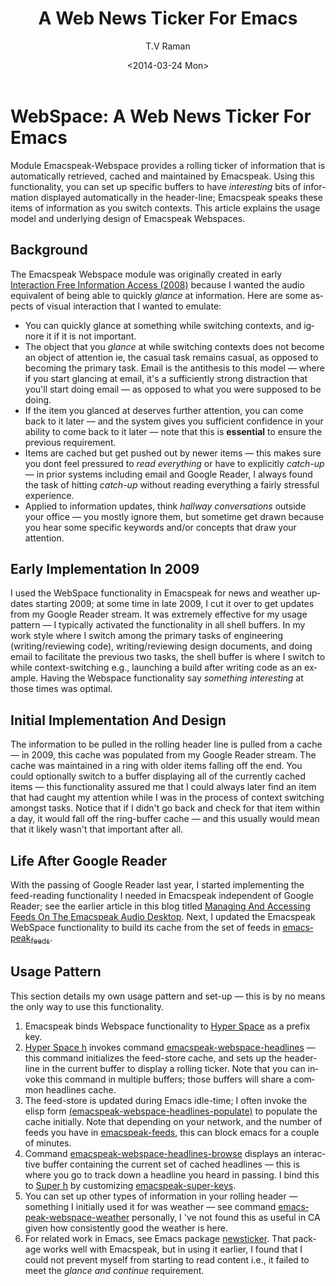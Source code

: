 * WebSpace: A Web News Ticker For Emacs

Module Emacspeak-Webspace provides a rolling ticker of
information  that is automatically retrieved, cached and
maintained by Emacspeak.  Using this functionality, you can set
up specific buffers to have /interesting/  bits of information
displayed automatically in the header-line; Emacspeak speaks
these items of information as you switch contexts. This article
explains the usage model and underlying  design of Emacspeak
Webspaces.

** Background 

The Emacspeak Webspace module was originally created in early
[[http://emacspeak.blogspot.com/2008/03/emacspeak-webspace-interaction-free.html][Interaction
Free Information Access (2008)]]
because I wanted the audio equivalent of being able to
quickly /glance/ at information.  Here are some aspects of visual
interaction that I wanted to emulate:

  - You can quickly glance at something while switching contexts,
    and ignore it if it is not important.
  - The object that you /glance/ at while switching contexts does
    not become an object of attention ie, the casual task remains
    casual, as opposed to becoming the primary task.  Email is
    the antithesis to this model --- where if you start glancing
    at email, it's a sufficiently strong distraction that you'll
    start doing email  --- as opposed to what you were supposed
    to be doing.
  - If the item you glanced at deserves further attention, you
    can come back to it later --- and the system gives you
    sufficient confidence in your ability to come back to it
    later --- note that this is *essential* to ensure the
    previous  requirement.
  - Items  are cached  but get pushed out by newer items --- this
    makes sure you dont feel pressured to /read everything/ or
    have to explicitly /catch-up/ --- in prior systems including
    email and Google Reader, I always found the task of hitting
    /catch-up/ without reading everything  a fairly stressful experience.
  - Applied to information updates, think /hallway conversations/
    outside your office --- you mostly ignore them, but sometime
    get drawn because you hear some specific keywords and/or
    concepts that draw your attention.

** Early Implementation In 2009

I used the WebSpace functionality in Emacspeak for news and
weather updates starting 2009; at some time in late 2009, I cut
it over to get updates from my Google Reader stream.  It was
extremely effective for my usage pattern --- I typically
activated the functionality in all shell buffers. In my work
style where I switch among the primary tasks of engineering
(writing/reviewing  code), writing/reviewing design documents,
and doing email to facilitate the previous two tasks, the shell
buffer is where I switch to while context-switching e.g.,
launching a build after writing code as an example.  Having the
Webspace functionality say /something interesting/ at those times
was optimal.

** Initial Implementation And Design 

The information to be pulled in the rolling header line is pulled
from a cache --- in 2009, this cache was populated from my Google
Reader stream. The cache was maintained in a ring with older
items falling off the end.  You could optionally switch to a
buffer displaying all of the currently cached items --- this
functionality assured me that  I could always later find an item
that  had caught my attention while  I was in the process of
context switching amongst tasks. Notice that if I didn't go back
and check for that item within a day, it would fall off the
ring-buffer cache --- and this usually would mean that it likely
wasn't that important after all.

** Life After Google Reader

With the passing of Google Reader last year, I started
implementing the feed-reading functionality I needed in Emacspeak
independent of Google Reader; see the earlier article in this
blog titled [[http://emacspeak.blogspot.com/2013/12/managing-and-accessing-feeds-on.html][Managing And Accessing Feeds On The Emacspeak Audio
Desktop]].
Next, I updated the Emacspeak WebSpace functionality to build its
cache from the set of feeds in _emacspeak_feeds_.

** Usage Pattern

This section details my own usage pattern and set-up --- this is
by no means the only way to use this functionality.

  1. Emacspeak binds Webspace functionality to  _Hyper Space_  as
     a prefix key.
  2. _Hyper Space h_ invokes command
     _emacspeak-webspace-headlines_  --- this command
     initializes the feed-store cache, and sets up the
     header-line in the current buffer to display a rolling
     ticker.  Note that you can invoke this command in multiple
     buffers;  those buffers will share a common headlines cache.
  3. The feed-store is updated during Emacs idle-time; I often
     invoke  the elisp form
     _(emacspeak-webspace-headlines-populate)_ to populate the
     cache initially. Note that depending on your network, and
     the number of feeds you have in _emacspeak-feeds_, this can
     block emacs for a couple of minutes.
  4. Command _emacspeak-webspace-headlines-browse_  displays an
     interactive buffer containing the current set  of cached
     headlines --- this is where you go to track down a headline
     you heard in passing. I bind this to _Super h_ by
     customizing _emacspeak-super-keys_.
  5. You can set up other types of information in your rolling
     header --- something I initially used it for was weather
     --- see command  _emacspeak-webspace-weather_   personally,
     I 've not found this as useful in CA given how consistently
     good the weather is here.
  6.  For related work in Emacs, see Emacs package _newsticker_.
      That package works well with Emacspeak, but in using it
      earlier, I found that I could not prevent myself from
      starting to read content i.e., it failed to meet the
      /glance and continue/ requirement.


      
      
    
     
     
 
  
    
#+TITLE:A Web News Ticker For Emacs
#+DATE: <2014-03-24 Mon>
#+AUTHOR: T.V Raman
#+EMAIL: raman@google.com
#+OPTIONS: ':nil *:t -:t ::t <:t H:3 \n:nil ^:t arch:headline
#+OPTIONS: author:t c:nil creator:comment d:(not "LOGBOOK")
#+OPTIONS: date:t e:t email:nil f:t inline:t num:t p:nil pri:nil
#+OPTIONS: stat:t tags:t tasks:t tex:t timestamp:t toc:nil todo:t
#+OPTIONS: |:t
#+CREATOR: Emacs 24.3.50.2 (Org mode 8.2.5c)
#+DESCRIPTION:
#+EXCLUDE_TAGS: noexport
#+KEYWORDS:
#+LANGUAGE: en
#+SELECT_TAGS: export
